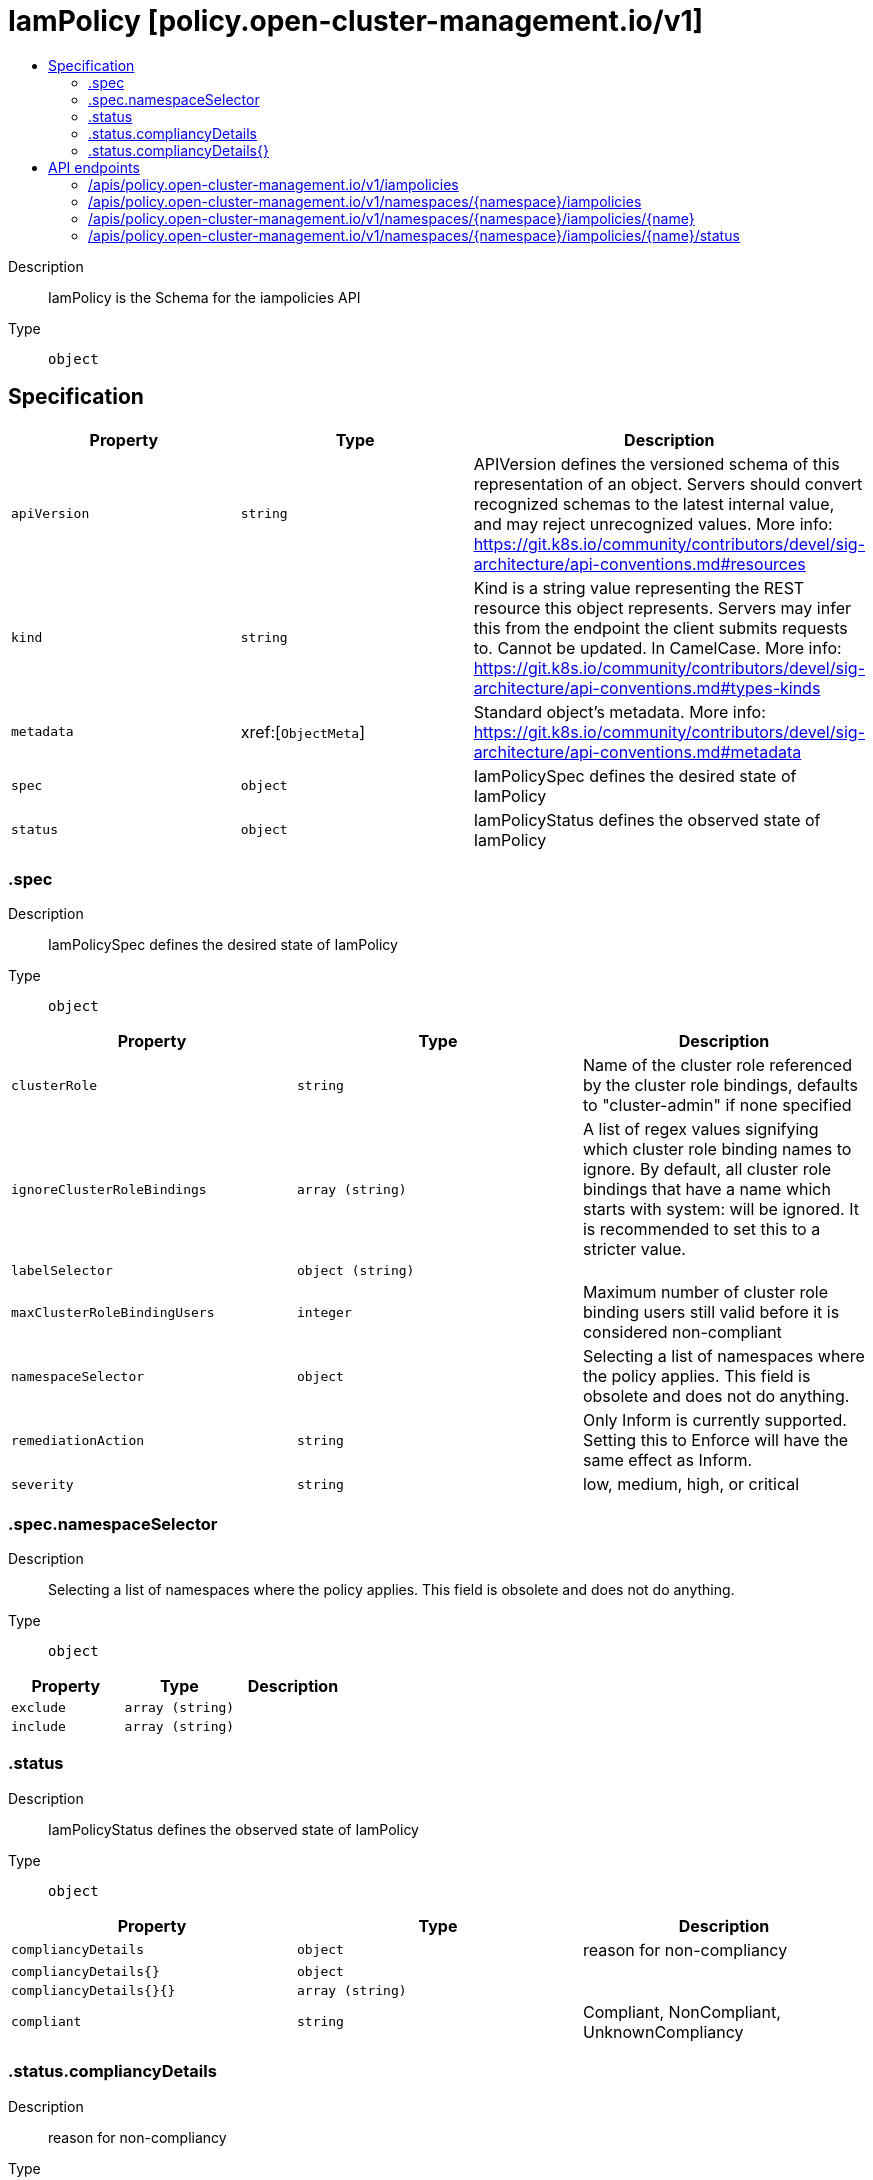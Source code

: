 // Automatically generated by 'openshift-apidocs-gen'. Do not edit.
:_content-type: ASSEMBLY
[id="iampolicy-policy-open-cluster-management-io-v1"]
= IamPolicy [policy.open-cluster-management.io/v1]
:toc: macro
:toc-title:

toc::[]


Description::
+
--
IamPolicy is the Schema for the iampolicies API
--

Type::
  `object`



== Specification

[cols="1,1,1",options="header"]
|===
| Property | Type | Description

| `apiVersion`
| `string`
| APIVersion defines the versioned schema of this representation of an object. Servers should convert recognized schemas to the latest internal value, and may reject unrecognized values. More info: https://git.k8s.io/community/contributors/devel/sig-architecture/api-conventions.md#resources

| `kind`
| `string`
| Kind is a string value representing the REST resource this object represents. Servers may infer this from the endpoint the client submits requests to. Cannot be updated. In CamelCase. More info: https://git.k8s.io/community/contributors/devel/sig-architecture/api-conventions.md#types-kinds

| `metadata`
| xref:[`ObjectMeta`]
| Standard object's metadata. More info: https://git.k8s.io/community/contributors/devel/sig-architecture/api-conventions.md#metadata

| `spec`
| `object`
| IamPolicySpec defines the desired state of IamPolicy

| `status`
| `object`
| IamPolicyStatus defines the observed state of IamPolicy

|===
=== .spec
Description::
+
--
IamPolicySpec defines the desired state of IamPolicy
--

Type::
  `object`




[cols="1,1,1",options="header"]
|===
| Property | Type | Description

| `clusterRole`
| `string`
| Name of the cluster role referenced by the cluster role bindings, defaults to "cluster-admin" if none specified

| `ignoreClusterRoleBindings`
| `array (string)`
| A list of regex values signifying which cluster role binding names to ignore. By default, all cluster role bindings that have a name which starts with system: will be ignored. It is recommended to set this to a stricter value.

| `labelSelector`
| `object (string)`
| 

| `maxClusterRoleBindingUsers`
| `integer`
| Maximum number of cluster role binding users still valid before it is considered non-compliant

| `namespaceSelector`
| `object`
| Selecting a list of namespaces where the policy applies. This field is obsolete and does not do anything.

| `remediationAction`
| `string`
| Only Inform is currently supported. Setting this to Enforce will have the same effect as Inform.

| `severity`
| `string`
| low, medium, high, or critical

|===
=== .spec.namespaceSelector
Description::
+
--
Selecting a list of namespaces where the policy applies. This field is obsolete and does not do anything.
--

Type::
  `object`




[cols="1,1,1",options="header"]
|===
| Property | Type | Description

| `exclude`
| `array (string)`
| 

| `include`
| `array (string)`
| 

|===
=== .status
Description::
+
--
IamPolicyStatus defines the observed state of IamPolicy
--

Type::
  `object`




[cols="1,1,1",options="header"]
|===
| Property | Type | Description

| `compliancyDetails`
| `object`
| reason for non-compliancy

| `compliancyDetails{}`
| `object`
| 

| `compliancyDetails{}{}`
| `array (string)`
| 

| `compliant`
| `string`
| Compliant, NonCompliant, UnknownCompliancy

|===
=== .status.compliancyDetails
Description::
+
--
reason for non-compliancy
--

Type::
  `object`




=== .status.compliancyDetails{}
Description::
+
--

--

Type::
  `object`





== API endpoints

The following API endpoints are available:

* `/apis/policy.open-cluster-management.io/v1/iampolicies`
- `GET`: list objects of kind IamPolicy
* `/apis/policy.open-cluster-management.io/v1/namespaces/{namespace}/iampolicies`
- `DELETE`: delete collection of IamPolicy
- `GET`: list objects of kind IamPolicy
- `POST`: create an IamPolicy
* `/apis/policy.open-cluster-management.io/v1/namespaces/{namespace}/iampolicies/{name}`
- `DELETE`: delete an IamPolicy
- `GET`: read the specified IamPolicy
- `PATCH`: partially update the specified IamPolicy
- `PUT`: replace the specified IamPolicy
* `/apis/policy.open-cluster-management.io/v1/namespaces/{namespace}/iampolicies/{name}/status`
- `GET`: read status of the specified IamPolicy
- `PATCH`: partially update status of the specified IamPolicy
- `PUT`: replace status of the specified IamPolicy


=== /apis/policy.open-cluster-management.io/v1/iampolicies



HTTP method::
  `GET`

Description::
  list objects of kind IamPolicy


.HTTP responses
[cols="1,1",options="header"]
|===
| HTTP code | Reponse body
| 200 - OK
| xref:../objects/index.adoc#io.open-cluster-management.policy.v1.IamPolicyList[`IamPolicyList`] schema
| 401 - Unauthorized
| Empty
|===


=== /apis/policy.open-cluster-management.io/v1/namespaces/{namespace}/iampolicies



HTTP method::
  `DELETE`

Description::
  delete collection of IamPolicy




.HTTP responses
[cols="1,1",options="header"]
|===
| HTTP code | Reponse body
| 200 - OK
| `Status` schema
| 401 - Unauthorized
| Empty
|===

HTTP method::
  `GET`

Description::
  list objects of kind IamPolicy




.HTTP responses
[cols="1,1",options="header"]
|===
| HTTP code | Reponse body
| 200 - OK
| xref:../objects/index.adoc#io.open-cluster-management.policy.v1.IamPolicyList[`IamPolicyList`] schema
| 401 - Unauthorized
| Empty
|===

HTTP method::
  `POST`

Description::
  create an IamPolicy


.Query parameters
[cols="1,1,2",options="header"]
|===
| Parameter | Type | Description
| `dryRun`
| `string`
| When present, indicates that modifications should not be persisted. An invalid or unrecognized dryRun directive will result in an error response and no further processing of the request. Valid values are: - All: all dry run stages will be processed
| `fieldValidation`
| `string`
| fieldValidation instructs the server on how to handle objects in the request (POST/PUT/PATCH) containing unknown or duplicate fields. Valid values are: - Ignore: This will ignore any unknown fields that are silently dropped from the object, and will ignore all but the last duplicate field that the decoder encounters. This is the default behavior prior to v1.23. - Warn: This will send a warning via the standard warning response header for each unknown field that is dropped from the object, and for each duplicate field that is encountered. The request will still succeed if there are no other errors, and will only persist the last of any duplicate fields. This is the default in v1.23+ - Strict: This will fail the request with a BadRequest error if any unknown fields would be dropped from the object, or if any duplicate fields are present. The error returned from the server will contain all unknown and duplicate fields encountered.
|===

.Body parameters
[cols="1,1,2",options="header"]
|===
| Parameter | Type | Description
| `body`
| xref:../policy_open-cluster-management_io/iampolicy-policy-open-cluster-management-io-v1.adoc#iampolicy-policy-open-cluster-management-io-v1[`IamPolicy`] schema
| 
|===

.HTTP responses
[cols="1,1",options="header"]
|===
| HTTP code | Reponse body
| 200 - OK
| xref:../policy_open-cluster-management_io/iampolicy-policy-open-cluster-management-io-v1.adoc#iampolicy-policy-open-cluster-management-io-v1[`IamPolicy`] schema
| 201 - Created
| xref:../policy_open-cluster-management_io/iampolicy-policy-open-cluster-management-io-v1.adoc#iampolicy-policy-open-cluster-management-io-v1[`IamPolicy`] schema
| 202 - Accepted
| xref:../policy_open-cluster-management_io/iampolicy-policy-open-cluster-management-io-v1.adoc#iampolicy-policy-open-cluster-management-io-v1[`IamPolicy`] schema
| 401 - Unauthorized
| Empty
|===


=== /apis/policy.open-cluster-management.io/v1/namespaces/{namespace}/iampolicies/{name}

.Global path parameters
[cols="1,1,2",options="header"]
|===
| Parameter | Type | Description
| `name`
| `string`
| name of the IamPolicy
|===


HTTP method::
  `DELETE`

Description::
  delete an IamPolicy


.Query parameters
[cols="1,1,2",options="header"]
|===
| Parameter | Type | Description
| `dryRun`
| `string`
| When present, indicates that modifications should not be persisted. An invalid or unrecognized dryRun directive will result in an error response and no further processing of the request. Valid values are: - All: all dry run stages will be processed
|===


.HTTP responses
[cols="1,1",options="header"]
|===
| HTTP code | Reponse body
| 200 - OK
| `Status` schema
| 202 - Accepted
| `Status` schema
| 401 - Unauthorized
| Empty
|===

HTTP method::
  `GET`

Description::
  read the specified IamPolicy




.HTTP responses
[cols="1,1",options="header"]
|===
| HTTP code | Reponse body
| 200 - OK
| xref:../policy_open-cluster-management_io/iampolicy-policy-open-cluster-management-io-v1.adoc#iampolicy-policy-open-cluster-management-io-v1[`IamPolicy`] schema
| 401 - Unauthorized
| Empty
|===

HTTP method::
  `PATCH`

Description::
  partially update the specified IamPolicy


.Query parameters
[cols="1,1,2",options="header"]
|===
| Parameter | Type | Description
| `dryRun`
| `string`
| When present, indicates that modifications should not be persisted. An invalid or unrecognized dryRun directive will result in an error response and no further processing of the request. Valid values are: - All: all dry run stages will be processed
| `fieldValidation`
| `string`
| fieldValidation instructs the server on how to handle objects in the request (POST/PUT/PATCH) containing unknown or duplicate fields. Valid values are: - Ignore: This will ignore any unknown fields that are silently dropped from the object, and will ignore all but the last duplicate field that the decoder encounters. This is the default behavior prior to v1.23. - Warn: This will send a warning via the standard warning response header for each unknown field that is dropped from the object, and for each duplicate field that is encountered. The request will still succeed if there are no other errors, and will only persist the last of any duplicate fields. This is the default in v1.23+ - Strict: This will fail the request with a BadRequest error if any unknown fields would be dropped from the object, or if any duplicate fields are present. The error returned from the server will contain all unknown and duplicate fields encountered.
|===


.HTTP responses
[cols="1,1",options="header"]
|===
| HTTP code | Reponse body
| 200 - OK
| xref:../policy_open-cluster-management_io/iampolicy-policy-open-cluster-management-io-v1.adoc#iampolicy-policy-open-cluster-management-io-v1[`IamPolicy`] schema
| 401 - Unauthorized
| Empty
|===

HTTP method::
  `PUT`

Description::
  replace the specified IamPolicy


.Query parameters
[cols="1,1,2",options="header"]
|===
| Parameter | Type | Description
| `dryRun`
| `string`
| When present, indicates that modifications should not be persisted. An invalid or unrecognized dryRun directive will result in an error response and no further processing of the request. Valid values are: - All: all dry run stages will be processed
| `fieldValidation`
| `string`
| fieldValidation instructs the server on how to handle objects in the request (POST/PUT/PATCH) containing unknown or duplicate fields. Valid values are: - Ignore: This will ignore any unknown fields that are silently dropped from the object, and will ignore all but the last duplicate field that the decoder encounters. This is the default behavior prior to v1.23. - Warn: This will send a warning via the standard warning response header for each unknown field that is dropped from the object, and for each duplicate field that is encountered. The request will still succeed if there are no other errors, and will only persist the last of any duplicate fields. This is the default in v1.23+ - Strict: This will fail the request with a BadRequest error if any unknown fields would be dropped from the object, or if any duplicate fields are present. The error returned from the server will contain all unknown and duplicate fields encountered.
|===

.Body parameters
[cols="1,1,2",options="header"]
|===
| Parameter | Type | Description
| `body`
| xref:../policy_open-cluster-management_io/iampolicy-policy-open-cluster-management-io-v1.adoc#iampolicy-policy-open-cluster-management-io-v1[`IamPolicy`] schema
| 
|===

.HTTP responses
[cols="1,1",options="header"]
|===
| HTTP code | Reponse body
| 200 - OK
| xref:../policy_open-cluster-management_io/iampolicy-policy-open-cluster-management-io-v1.adoc#iampolicy-policy-open-cluster-management-io-v1[`IamPolicy`] schema
| 201 - Created
| xref:../policy_open-cluster-management_io/iampolicy-policy-open-cluster-management-io-v1.adoc#iampolicy-policy-open-cluster-management-io-v1[`IamPolicy`] schema
| 401 - Unauthorized
| Empty
|===


=== /apis/policy.open-cluster-management.io/v1/namespaces/{namespace}/iampolicies/{name}/status

.Global path parameters
[cols="1,1,2",options="header"]
|===
| Parameter | Type | Description
| `name`
| `string`
| name of the IamPolicy
|===


HTTP method::
  `GET`

Description::
  read status of the specified IamPolicy




.HTTP responses
[cols="1,1",options="header"]
|===
| HTTP code | Reponse body
| 200 - OK
| xref:../policy_open-cluster-management_io/iampolicy-policy-open-cluster-management-io-v1.adoc#iampolicy-policy-open-cluster-management-io-v1[`IamPolicy`] schema
| 401 - Unauthorized
| Empty
|===

HTTP method::
  `PATCH`

Description::
  partially update status of the specified IamPolicy


.Query parameters
[cols="1,1,2",options="header"]
|===
| Parameter | Type | Description
| `dryRun`
| `string`
| When present, indicates that modifications should not be persisted. An invalid or unrecognized dryRun directive will result in an error response and no further processing of the request. Valid values are: - All: all dry run stages will be processed
| `fieldValidation`
| `string`
| fieldValidation instructs the server on how to handle objects in the request (POST/PUT/PATCH) containing unknown or duplicate fields. Valid values are: - Ignore: This will ignore any unknown fields that are silently dropped from the object, and will ignore all but the last duplicate field that the decoder encounters. This is the default behavior prior to v1.23. - Warn: This will send a warning via the standard warning response header for each unknown field that is dropped from the object, and for each duplicate field that is encountered. The request will still succeed if there are no other errors, and will only persist the last of any duplicate fields. This is the default in v1.23+ - Strict: This will fail the request with a BadRequest error if any unknown fields would be dropped from the object, or if any duplicate fields are present. The error returned from the server will contain all unknown and duplicate fields encountered.
|===


.HTTP responses
[cols="1,1",options="header"]
|===
| HTTP code | Reponse body
| 200 - OK
| xref:../policy_open-cluster-management_io/iampolicy-policy-open-cluster-management-io-v1.adoc#iampolicy-policy-open-cluster-management-io-v1[`IamPolicy`] schema
| 401 - Unauthorized
| Empty
|===

HTTP method::
  `PUT`

Description::
  replace status of the specified IamPolicy


.Query parameters
[cols="1,1,2",options="header"]
|===
| Parameter | Type | Description
| `dryRun`
| `string`
| When present, indicates that modifications should not be persisted. An invalid or unrecognized dryRun directive will result in an error response and no further processing of the request. Valid values are: - All: all dry run stages will be processed
| `fieldValidation`
| `string`
| fieldValidation instructs the server on how to handle objects in the request (POST/PUT/PATCH) containing unknown or duplicate fields. Valid values are: - Ignore: This will ignore any unknown fields that are silently dropped from the object, and will ignore all but the last duplicate field that the decoder encounters. This is the default behavior prior to v1.23. - Warn: This will send a warning via the standard warning response header for each unknown field that is dropped from the object, and for each duplicate field that is encountered. The request will still succeed if there are no other errors, and will only persist the last of any duplicate fields. This is the default in v1.23+ - Strict: This will fail the request with a BadRequest error if any unknown fields would be dropped from the object, or if any duplicate fields are present. The error returned from the server will contain all unknown and duplicate fields encountered.
|===

.Body parameters
[cols="1,1,2",options="header"]
|===
| Parameter | Type | Description
| `body`
| xref:../policy_open-cluster-management_io/iampolicy-policy-open-cluster-management-io-v1.adoc#iampolicy-policy-open-cluster-management-io-v1[`IamPolicy`] schema
| 
|===

.HTTP responses
[cols="1,1",options="header"]
|===
| HTTP code | Reponse body
| 200 - OK
| xref:../policy_open-cluster-management_io/iampolicy-policy-open-cluster-management-io-v1.adoc#iampolicy-policy-open-cluster-management-io-v1[`IamPolicy`] schema
| 201 - Created
| xref:../policy_open-cluster-management_io/iampolicy-policy-open-cluster-management-io-v1.adoc#iampolicy-policy-open-cluster-management-io-v1[`IamPolicy`] schema
| 401 - Unauthorized
| Empty
|===


